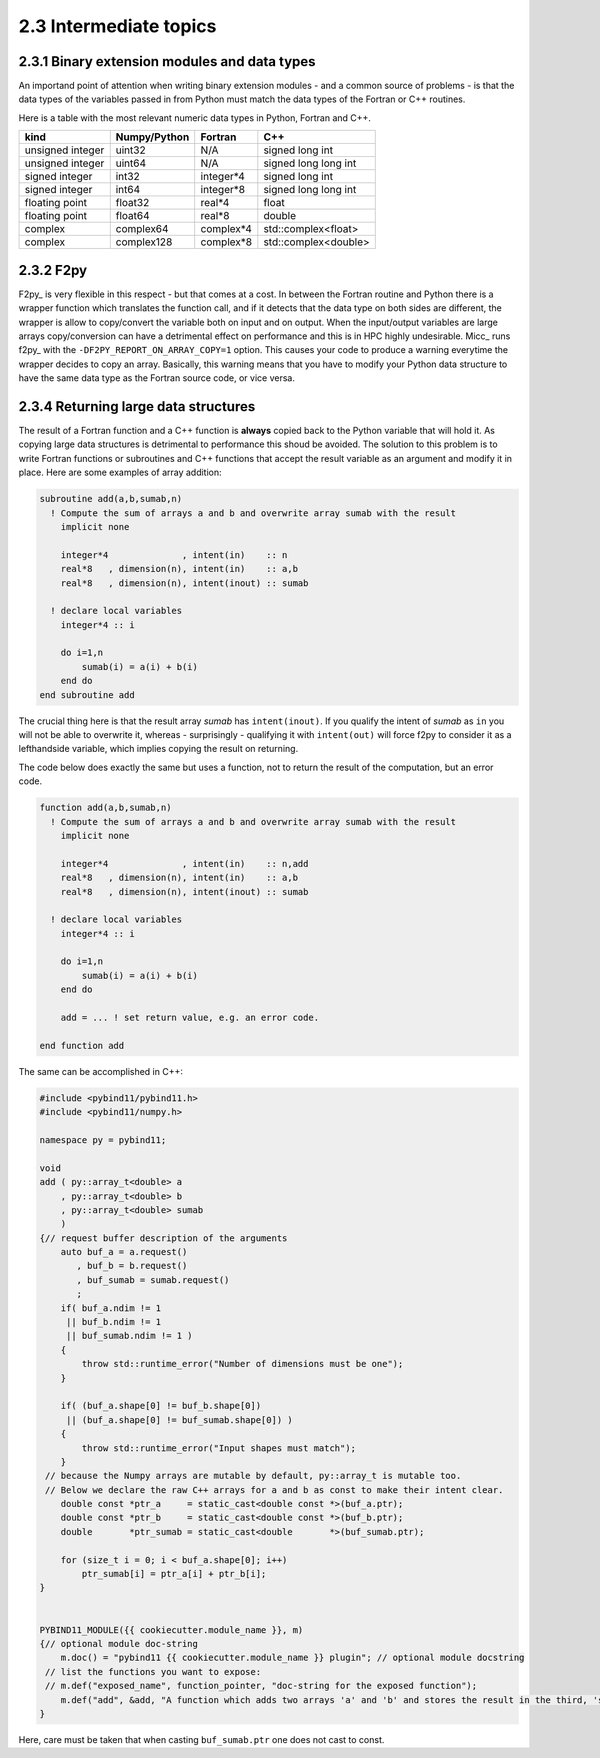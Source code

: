 2.3 Intermediate topics
-----------------------

2.3.1 Binary extension modules and data types
^^^^^^^^^^^^^^^^^^^^^^^^^^^^^^^^^^^^^^^^^^^^^

An importand point of attention when writing binary extension modules - and a
common source of problems - is that the data types of the variables passed in from
Python must match the data types of the Fortran or C++ routines.

Here is a table with the most relevant numeric data types in Python, Fortran and C++.
 
================  ============   =========   ====================
kind              Numpy/Python   Fortran     C++
================  ============   =========   ====================
unsigned integer  uint32         N/A         signed long int
unsigned integer  uint64         N/A         signed long long int
signed integer    int32          integer*4   signed long int
signed integer    int64          integer*8   signed long long int
floating point    float32        real*4      float
floating point    float64        real*8      double
complex           complex64      complex*4   std::complex<float>
complex           complex128     complex*8   std::complex<double>
================  ============   =========   ====================
               
2.3.2 F2py
^^^^^^^^^^
   
F2py_ is very flexible in this respect - but that comes at a cost. In between the 
Fortran routine and Python there is a wrapper function which translates the function
call, and if it detects that the data type on both sides are different, the wrapper
is allow to copy/convert the variable both on input and on output. When the 
input/output variables are large arrays copy/conversion can have a detrimental 
effect on performance and this is in HPC highly undesirable. Micc_ runs f2py_ with
the ``-DF2PY_REPORT_ON_ARRAY_COPY=1`` option. This causes your code to produce a
warning everytime the wrapper decides to copy an array. Basically, this warning
means that you have to modify your Python data structure to have the same data
type as the Fortran source code, or vice versa.

2.3.4 Returning large data structures
^^^^^^^^^^^^^^^^^^^^^^^^^^^^^^^^^^^^^
The result of a Fortran function and a C++ function is **always** copied back to the 
Python variable that will hold it. As copying large data structures is detrimental
to performance this shoud be avoided. The solution to this problem is to write 
Fortran functions or subroutines and C++ functions that accept the result variable 
as an argument and modify it in place. Here are some examples of array addition:

.. code-block:: fortran
   
   subroutine add(a,b,sumab,n)
     ! Compute the sum of arrays a and b and overwrite array sumab with the result
       implicit none
     
       integer*4              , intent(in)    :: n
       real*8   , dimension(n), intent(in)    :: a,b
       real*8   , dimension(n), intent(inout) :: sumab
       
     ! declare local variables
       integer*4 :: i
     
       do i=1,n
           sumab(i) = a(i) + b(i)
       end do
   end subroutine add
   
The crucial thing here is that the result array *sumab* has ``intent(inout)``. If
you qualify the intent of *sumab* as ``in`` you will not be able to overwrite it,
whereas - surprisingly - qualifying it with ``intent(out)`` will force f2py to consider
it as a lefthandside variable, which implies copying the result on returning. 

The code below does exactly the same but uses a function, not to return the result
of the computation, but an error code.

.. code-block:: fortran
   
   function add(a,b,sumab,n)
     ! Compute the sum of arrays a and b and overwrite array sumab with the result
       implicit none
     
       integer*4              , intent(in)    :: n,add
       real*8   , dimension(n), intent(in)    :: a,b
       real*8   , dimension(n), intent(inout) :: sumab
     
     ! declare local variables
       integer*4 :: i
     
       do i=1,n
           sumab(i) = a(i) + b(i)
       end do
       
       add = ... ! set return value, e.g. an error code. 
    
   end function add

The same can be accomplished in C++:

.. code-block:: c++

   #include <pybind11/pybind11.h>
   #include <pybind11/numpy.h>
   
   namespace py = pybind11;
   
   void
   add ( py::array_t<double> a
       , py::array_t<double> b
       , py::array_t<double> sumab
       )
   {// request buffer description of the arguments
       auto buf_a = a.request()
          , buf_b = b.request()
          , buf_sumab = sumab.request()
          ;
       if( buf_a.ndim != 1
        || buf_b.ndim != 1
        || buf_sumab.ndim != 1 ) 
       {
           throw std::runtime_error("Number of dimensions must be one");
       }
   
       if( (buf_a.shape[0] != buf_b.shape[0])
        || (buf_a.shape[0] != buf_sumab.shape[0]) )
       {
           throw std::runtime_error("Input shapes must match");
       }
    // because the Numpy arrays are mutable by default, py::array_t is mutable too.
    // Below we declare the raw C++ arrays for a and b as const to make their intent clear.
       double const *ptr_a     = static_cast<double const *>(buf_a.ptr);
       double const *ptr_b     = static_cast<double const *>(buf_b.ptr);
       double       *ptr_sumab = static_cast<double       *>(buf_sumab.ptr);
   
       for (size_t i = 0; i < buf_a.shape[0]; i++)
           ptr_sumab[i] = ptr_a[i] + ptr_b[i];
   }
   
   
   PYBIND11_MODULE({{ cookiecutter.module_name }}, m)
   {// optional module doc-string
       m.doc() = "pybind11 {{ cookiecutter.module_name }} plugin"; // optional module docstring
    // list the functions you want to expose:
    // m.def("exposed_name", function_pointer, "doc-string for the exposed function");
       m.def("add", &add, "A function which adds two arrays 'a' and 'b' and stores the result in the third, 'sumab'.");
   }

Here, care must be taken that when casting ``buf_sumab.ptr`` one does not cast to const.